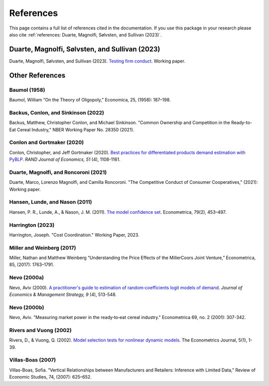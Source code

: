 References
==========

This page contains a full list of references cited in the documentation. If you use this package in your research please
also cite :ref:`references: Duarte, Magnolfi, Sølvsten, and Sullivan (2023)`.

Duarte, Magnolfi, Sølvsten, and Sullivan (2023)
_______________________________________________
Duarte, Magnolfi, Sølvsten, and Sullivan (2023). `Testing firm conduct <https://papers.ssrn.com/sol3/papers.cfm?abstract_id=4322843>`_. Working paper.

Other References
________________

Baumol (1958)
~~~~~~~~~~~~~
Baumol, William “On the Theory of Oligopoly,” Economica, 25, (1958): 187–198.

Backus, Conlon, and Sinkinson (2022)
~~~~~~~~~~~~~~~~~~~~~~~~~~~~~~~~~~~~
Backus, Matthew, Christopher Conlon, and Michael Sinkinson. "Common Ownership and Competition in the Ready-to-Eat Cereal Industry," NBER Working Paper No. 28350 (2021).

Conlon and Gortmaker (2020)
~~~~~~~~~~~~~~~~~~~~~~~~~~~
Conlon, Christopher, and Jeff Gortmaker (2020). `Best practices for differentiated products demand estimation with PyBLP <https://ideas.repec.org/a/bla/randje/v51y2020i4p1108-1161.html>`_. *RAND Journal of Economics, 51* (4), 1108-1161.

Duarte, Magnolfi, and Roncoroni (2021)
~~~~~~~~~~~~~~~~~~~~~~~~~~~~~~~~~~~~~~
Duarte, Marco, Lorenzo Magnolfi, and Camilla Roncoroni. "The Competitive Conduct of Consumer Cooperatives," (2021): Working paper.

Hansen, Lunde, and Nason (2011)
~~~~~~~~~~~~~~~~~~~~~~~~~~~~~~~
Hansen, P. R., Lunde, A., & Nason, J. M. (2011). `The model confidence set <http://www.jstor.org/stable/41057463>`_. Econometrica, 79(2), 453–497.

Harrington (2023)
~~~~~~~~~~~~~~~~~
Harrington, Joseph. "Cost Coordination." Working Paper, 2023.

Miller and Weinberg (2017)
~~~~~~~~~~~~~~~~~~~~~~~~~~
Miller, Nathan and Matthew Weinberg “Understanding the Price Effects of the MillerCoors
Joint Venture,” Econometrica, 85, (2017): 1763–1791.

Nevo (2000a)
~~~~~~~~~~~~
Nevo, Aviv (2000). `A practitioner's guide to estimation of random‐coefficients logit models of demand <https://ideas.repec.org/a/bla/jemstr/v9y2000i4p513-548.html>`_. *Journal of Economics & Management Strategy, 9* (4), 513-548.

Nevo (2000b)
~~~~~~~~~~~~
Nevo, Aviv. "Measuring market power in the ready‐to‐eat cereal industry." Econometrica 69, no. 2 (2001): 307-342.

Rivers and Vuong (2002)
~~~~~~~~~~~~~~~~~~~~~~~
Rivers, D., & Vuong, Q. (2002). `Model selection tests for nonlinear dynamic models <https://onlinelibrary.wiley.com/doi/full/10.1111/1368-423X.t01-1-00071>`_. The Econometrics Journal, 5(1), 1-39.

Villas-Boas (2007)
~~~~~~~~~~~~~~~~~~
Villas-Boas, Sofia. “Vertical Relationships between Manufacturers and Retailers: Inference with Limited Data,” Review of Economic Studies, 74, (2007): 625–652.
